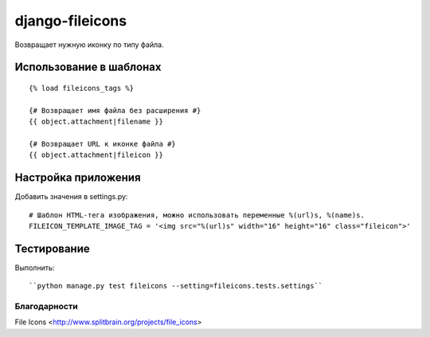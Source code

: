 django-fileicons
================

Возвращает нужную иконку по типу файла.

Использование в шаблонах
------------------------
::

    {% load fileicons_tags %}

    {# Возвращает имя файла без расширения #}
    {{ object.attachment|filename }}

    {# Возвращает URL к иконке файла #}
    {{ object.attachment|fileicon }}

Настройка приложения
--------------------

Добавить значения в settings.py::

    # Шаблон HTML-тега изображения, можно использовать переменные %(url)s, %(name)s.
    FILEICON_TEMPLATE_IMAGE_TAG = '<img src="%(url)s" width="16" height="16" class="fileicon">'

Тестирование
------------

Выполнить::

    ``python manage.py test fileicons --setting=fileicons.tests.settings``

Благодарности
^^^^^^^^^^^^^

File Icons <http://www.splitbrain.org/projects/file_icons>
